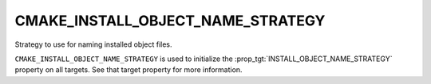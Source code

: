CMAKE_INSTALL_OBJECT_NAME_STRATEGY
----------------------------------

.. versionadded:: 4.2

Strategy to use for naming installed object files.

``CMAKE_INSTALL_OBJECT_NAME_STRATEGY`` is used to initialize the
:prop_tgt:`INSTALL_OBJECT_NAME_STRATEGY` property on all targets.  See that
target property for more information.
